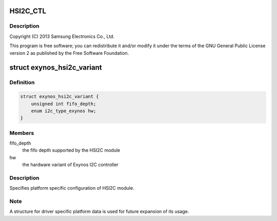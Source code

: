 .. -*- coding: utf-8; mode: rst -*-
.. src-file: drivers/i2c/busses/i2c-exynos5.c

.. _`hsi2c_ctl`:

HSI2C_CTL
=========

.. c:function::  HSI2C_CTL()

    exynos5.c - Samsung Exynos5 I2C Controller Driver

.. _`hsi2c_ctl.description`:

Description
-----------

Copyright (C) 2013 Samsung Electronics Co., Ltd.

This program is free software; you can redistribute it and/or modify
it under the terms of the GNU General Public License version 2 as
published by the Free Software Foundation.

.. _`exynos_hsi2c_variant`:

struct exynos_hsi2c_variant
===========================

.. c:type:: struct exynos_hsi2c_variant

    platform specific HSI2C driver data

.. _`exynos_hsi2c_variant.definition`:

Definition
----------

.. code-block:: c

    struct exynos_hsi2c_variant {
        unsigned int fifo_depth;
        enum i2c_type_exynos hw;
    }

.. _`exynos_hsi2c_variant.members`:

Members
-------

fifo_depth
    the fifo depth supported by the HSI2C module

hw
    the hardware variant of Exynos I2C controller

.. _`exynos_hsi2c_variant.description`:

Description
-----------

Specifies platform specific configuration of HSI2C module.

.. _`exynos_hsi2c_variant.note`:

Note
----

A structure for driver specific platform data is used for future
expansion of its usage.

.. This file was automatic generated / don't edit.

